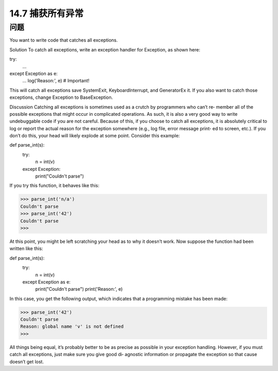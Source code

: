 ==============================
14.7 捕获所有异常
==============================

----------
问题
----------
You want to write code that catches all exceptions.

Solution
To catch all exceptions, write an exception handler for Exception, as shown here:

try:
   ...
except Exception as e:
   ...
   log('Reason:', e)       # Important!

This will catch all exceptions save SystemExit, KeyboardInterrupt, and GeneratorEx
it. If you also want to catch those exceptions, change Exception to BaseException.

Discussion
Catching all exceptions is sometimes used as a crutch by programmers who can’t re‐
member all of the possible exceptions that might occur in complicated operations. As
such, it is also a very good way to write undebuggable code if you are not careful.
Because of this, if you choose to catch all exceptions, it is absolutely critical to log or
report the actual reason for the exception somewhere (e.g., log file, error message print‐
ed to screen, etc.). If you don’t do this, your head will likely explode at some point.
Consider this example:

def parse_int(s):
    try:
        n = int(v)
    except Exception:
        print("Couldn't parse")

If you try this function, it behaves like this:

>>> parse_int('n/a')
Couldn't parse
>>> parse_int('42')
Couldn't parse
>>>

At this point, you might be left scratching your head as to why it doesn’t work. Now
suppose the function had been written like this:

def parse_int(s):
    try:
        n = int(v)
    except Exception as e:
        print("Couldn't parse")
        print('Reason:', e)

In this case, you get the following output, which indicates that a programming mistake
has been made:

>>> parse_int('42')
Couldn't parse
Reason: global name 'v' is not defined
>>>

All things being equal, it’s probably better to be as precise as possible in your exception
handling. However, if you must catch all exceptions, just make sure you give good di‐
agnostic information or propagate the exception so that cause doesn’t get lost.
